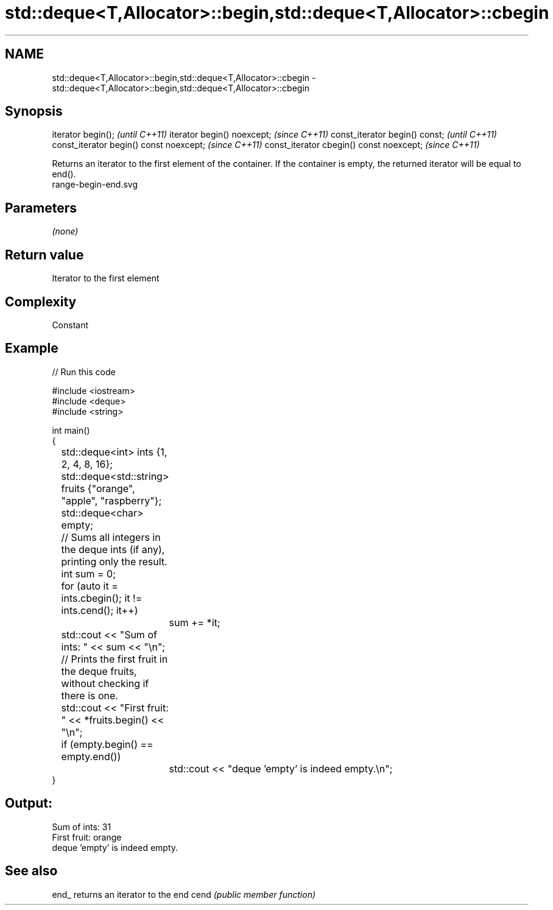 .TH std::deque<T,Allocator>::begin,std::deque<T,Allocator>::cbegin 3 "2020.03.24" "http://cppreference.com" "C++ Standard Libary"
.SH NAME
std::deque<T,Allocator>::begin,std::deque<T,Allocator>::cbegin \- std::deque<T,Allocator>::begin,std::deque<T,Allocator>::cbegin

.SH Synopsis

iterator begin();                        \fI(until C++11)\fP
iterator begin() noexcept;               \fI(since C++11)\fP
const_iterator begin() const;            \fI(until C++11)\fP
const_iterator begin() const noexcept;   \fI(since C++11)\fP
const_iterator cbegin() const noexcept;  \fI(since C++11)\fP

Returns an iterator to the first element of the container.
If the container is empty, the returned iterator will be equal to end().
 range-begin-end.svg

.SH Parameters

\fI(none)\fP

.SH Return value

Iterator to the first element

.SH Complexity

Constant


.SH Example


// Run this code

  #include <iostream>
  #include <deque>
  #include <string>

  int main()
  {
  	std::deque<int> ints {1, 2, 4, 8, 16};
  	std::deque<std::string> fruits {"orange", "apple", "raspberry"};
  	std::deque<char> empty;

  	// Sums all integers in the deque ints (if any), printing only the result.
  	int sum = 0;
  	for (auto it = ints.cbegin(); it != ints.cend(); it++)
  		sum += *it;
  	std::cout << "Sum of ints: " << sum << "\\n";

  	// Prints the first fruit in the deque fruits, without checking if there is one.
  	std::cout << "First fruit: " << *fruits.begin() << "\\n";

  	if (empty.begin() == empty.end())
  		std::cout << "deque 'empty' is indeed empty.\\n";
  }

.SH Output:

  Sum of ints: 31
  First fruit: orange
  deque 'empty' is indeed empty.


.SH See also



end_ returns an iterator to the end
cend \fI(public member function)\fP






